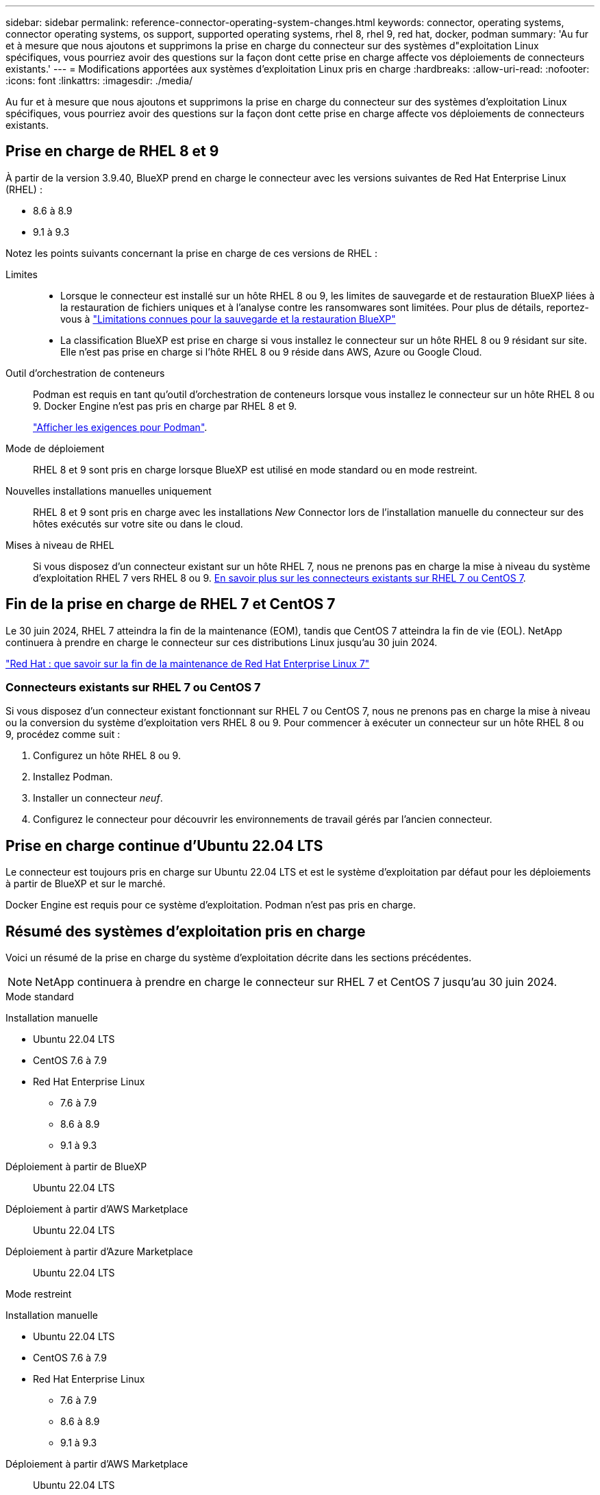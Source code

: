 ---
sidebar: sidebar 
permalink: reference-connector-operating-system-changes.html 
keywords: connector, operating systems, connector operating systems, os support, supported operating systems, rhel 8, rhel 9, red hat, docker, podman 
summary: 'Au fur et à mesure que nous ajoutons et supprimons la prise en charge du connecteur sur des systèmes d"exploitation Linux spécifiques, vous pourriez avoir des questions sur la façon dont cette prise en charge affecte vos déploiements de connecteurs existants.' 
---
= Modifications apportées aux systèmes d'exploitation Linux pris en charge
:hardbreaks:
:allow-uri-read: 
:nofooter: 
:icons: font
:linkattrs: 
:imagesdir: ./media/


[role="lead"]
Au fur et à mesure que nous ajoutons et supprimons la prise en charge du connecteur sur des systèmes d'exploitation Linux spécifiques, vous pourriez avoir des questions sur la façon dont cette prise en charge affecte vos déploiements de connecteurs existants.



== Prise en charge de RHEL 8 et 9

À partir de la version 3.9.40, BlueXP prend en charge le connecteur avec les versions suivantes de Red Hat Enterprise Linux (RHEL) :

* 8.6 à 8.9
* 9.1 à 9.3


Notez les points suivants concernant la prise en charge de ces versions de RHEL :

Limites::
+
--
* Lorsque le connecteur est installé sur un hôte RHEL 8 ou 9, les limites de sauvegarde et de restauration BlueXP liées à la restauration de fichiers uniques et à l'analyse contre les ransomwares sont limitées. Pour plus de détails, reportez-vous à https://docs.netapp.com/us-en/bluexp-backup-recovery/reference-limitations.html["Limitations connues pour la sauvegarde et la restauration BlueXP"^]
* La classification BlueXP est prise en charge si vous installez le connecteur sur un hôte RHEL 8 ou 9 résidant sur site. Elle n'est pas prise en charge si l'hôte RHEL 8 ou 9 réside dans AWS, Azure ou Google Cloud.


--
Outil d'orchestration de conteneurs:: Podman est requis en tant qu'outil d'orchestration de conteneurs lorsque vous installez le connecteur sur un hôte RHEL 8 ou 9. Docker Engine n'est pas pris en charge par RHEL 8 et 9.
+
--
link:task-install-connector-on-prem.html#step-1-review-host-requirements["Afficher les exigences pour Podman"].

--
Mode de déploiement:: RHEL 8 et 9 sont pris en charge lorsque BlueXP est utilisé en mode standard ou en mode restreint.
Nouvelles installations manuelles uniquement:: RHEL 8 et 9 sont pris en charge avec les installations _New_ Connector lors de l'installation manuelle du connecteur sur des hôtes exécutés sur votre site ou dans le cloud.
Mises à niveau de RHEL:: Si vous disposez d'un connecteur existant sur un hôte RHEL 7, nous ne prenons pas en charge la mise à niveau du système d'exploitation RHEL 7 vers RHEL 8 ou 9. <<Connecteurs existants sur RHEL 7 ou CentOS 7,En savoir plus sur les connecteurs existants sur RHEL 7 ou CentOS 7>>.




== Fin de la prise en charge de RHEL 7 et CentOS 7

Le 30 juin 2024, RHEL 7 atteindra la fin de la maintenance (EOM), tandis que CentOS 7 atteindra la fin de vie (EOL). NetApp continuera à prendre en charge le connecteur sur ces distributions Linux jusqu'au 30 juin 2024.

https://www.redhat.com/en/technologies/linux-platforms/enterprise-linux/rhel-7-end-of-maintenance["Red Hat : que savoir sur la fin de la maintenance de Red Hat Enterprise Linux 7"^]



=== Connecteurs existants sur RHEL 7 ou CentOS 7

Si vous disposez d'un connecteur existant fonctionnant sur RHEL 7 ou CentOS 7, nous ne prenons pas en charge la mise à niveau ou la conversion du système d'exploitation vers RHEL 8 ou 9. Pour commencer à exécuter un connecteur sur un hôte RHEL 8 ou 9, procédez comme suit :

. Configurez un hôte RHEL 8 ou 9.
. Installez Podman.
. Installer un connecteur _neuf_.
. Configurez le connecteur pour découvrir les environnements de travail gérés par l'ancien connecteur.




== Prise en charge continue d'Ubuntu 22.04 LTS

Le connecteur est toujours pris en charge sur Ubuntu 22.04 LTS et est le système d'exploitation par défaut pour les déploiements à partir de BlueXP et sur le marché.

Docker Engine est requis pour ce système d'exploitation. Podman n'est pas pris en charge.



== Résumé des systèmes d'exploitation pris en charge

Voici un résumé de la prise en charge du système d'exploitation décrite dans les sections précédentes.


NOTE: NetApp continuera à prendre en charge le connecteur sur RHEL 7 et CentOS 7 jusqu'au 30 juin 2024.

[role="tabbed-block"]
====
.Mode standard
--
Installation manuelle::
+
--
* Ubuntu 22.04 LTS
* CentOS 7.6 à 7.9
* Red Hat Enterprise Linux
+
** 7.6 à 7.9
** 8.6 à 8.9
** 9.1 à 9.3




--
Déploiement à partir de BlueXP:: Ubuntu 22.04 LTS
Déploiement à partir d'AWS Marketplace:: Ubuntu 22.04 LTS
Déploiement à partir d'Azure Marketplace:: Ubuntu 22.04 LTS


--
.Mode restreint
--
Installation manuelle::
+
--
* Ubuntu 22.04 LTS
* CentOS 7.6 à 7.9
* Red Hat Enterprise Linux
+
** 7.6 à 7.9
** 8.6 à 8.9
** 9.1 à 9.3




--
Déploiement à partir d'AWS Marketplace:: Ubuntu 22.04 LTS
Déploiement à partir d'Azure Marketplace:: Ubuntu 22.04 LTS


--
.Mode privé
--
Installation manuelle::
+
--
* Ubuntu 22.04 LTS
* CentOS 7.6 à 7.9
* Red Hat Enterprise Linux 7.6 à 7.9


--


--
====


== Liens connexes



=== Comment démarrer avec RHEL 8 et 9

Reportez-vous aux pages suivantes pour plus de détails sur la configuration requise pour l'hôte, la configuration requise pour Podman et les étapes d'installation de Podman et du connecteur :

* https://docs.netapp.com/us-en/bluexp-setup-admin/task-install-connector-on-prem.html["Installez et configurez un connecteur sur site"] (mode standard)
* https://docs.netapp.com/us-en/bluexp-setup-admin/task-install-connector-aws-manual.html["Installez manuellement le connecteur dans AWS"] (mode standard)
* https://docs.netapp.com/us-en/bluexp-setup-admin/task-install-connector-azure-manual.html["Installez manuellement le connecteur dans Azure"] (mode standard)
* https://docs.netapp.com/us-en/bluexp-setup-admin/task-install-connector-google-manual.html["Installez manuellement le connecteur dans Google Cloud"] (mode standard)
* https://docs.netapp.com/us-en/bluexp-setup-admin/task-prepare-restricted-mode.html["Préparez le déploiement en mode restreint"]




=== Comment redécouvrir vos environnements de travail

Reportez-vous aux pages suivantes pour redécouvrir vos environnements de travail après le déploiement d'un nouveau connecteur.

* https://docs.netapp.com/us-en/bluexp-cloud-volumes-ontap/task-adding-systems.html["Ajout de systèmes Cloud Volumes ONTAP existants à BlueXP"^]
* https://docs.netapp.com/us-en/bluexp-ontap-onprem/task-discovering-ontap.html["Découvrez les clusters ONTAP sur site"^]
* https://docs.netapp.com/us-en/bluexp-fsx-ontap/use/task-creating-fsx-working-environment.html["Créez ou découvrez un environnement de travail FSX pour ONTAP"^]
* https://docs.netapp.com/us-en/bluexp-azure-netapp-files/task-create-working-env.html["Créer un environnement de travail Azure NetApp Files"^]
* https://docs.netapp.com/us-en/bluexp-e-series/task-discover-e-series.html["Découvrez les systèmes E-Series"^]
* https://docs.netapp.com/us-en/bluexp-storagegrid/task-discover-storagegrid.html["Découvrir les systèmes StorageGRID"^]
* https://docs.netapp.com/us-en/bluexp-kubernetes/task/task-kubernetes-discover-aws.html["Ajoutez un cluster Amazon Kubernetes"^]
* https://docs.netapp.com/us-en/bluexp-kubernetes/task/task-kubernetes-discover-azure.html["Ajoutez un cluster Azure Kubernetes"^]
* https://docs.netapp.com/us-en/bluexp-kubernetes/task/task-kubernetes-discover-gke.html["Ajoutez un cluster Google Cloud Kubernetes"^]
* https://docs.netapp.com/us-en/bluexp-kubernetes/task/task-kubernetes-discover-openshift.html["Importez un cluster OpenShift"^]


